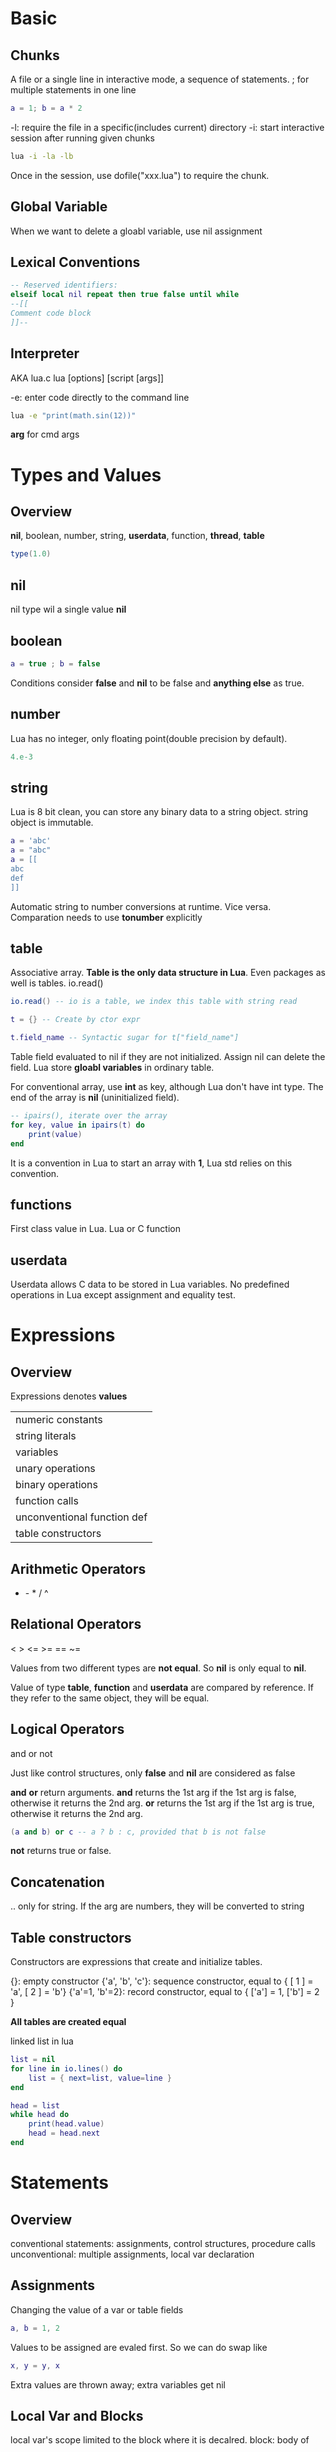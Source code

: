 * Basic
** Chunks
   A file or a single line in interactive mode, a sequence of statements.
   ; for multiple statements in one line
   #+BEGIN_SRC lua
   a = 1; b = a * 2
   #+END_SRC

   -l: require the file in a specific(includes current) directory
   -i: start interactive session after running given chunks
   #+BEGIN_SRC bash
   lua -i -la -lb
   #+END_SRC

   Once in the session, use dofile("xxx.lua") to require the chunk.

** Global Variable
   When we want to delete a gloabl variable, use nil assignment

** Lexical Conventions
   #+BEGIN_SRC lua
   -- Reserved identifiers:
   elseif local nil repeat then true false until while
   --[[
   Comment code block
   ]]--
   #+END_SRC

** Interpreter
   AKA lua.c
   lua [options] [script [args]]

   -e: enter code directly to the command line
   #+BEGIN_SRC bash
   lua -e "print(math.sin(12))"
   #+END_SRC

   *arg* for cmd args
   
* Types and Values
** Overview
   *nil*, boolean, number, string, *userdata*, function, *thread*, *table*
   #+BEGIN_SRC lua
   type(1.0)
   #+END_SRC

** nil
   nil type wil a single value *nil*
   
** boolean
   #+BEGIN_SRC lua
   a = true ; b = false
   #+END_SRC
   
   Conditions consider *false* and *nil* to be false and *anything else* as true.

** number
   Lua has no integer, only floating point(double precision by default).
   #+BEGIN_SRC lua
   4.e-3
   #+END_SRC

** string
   Lua is 8 bit clean, you can store any binary data to a string object.
   string object is immutable.
   #+BEGIN_SRC lua
   a = 'abc'
   a = "abc"
   a = [[
   abc
   def
   ]]
   #+END_SRC

   Automatic string to number conversions at runtime. Vice versa.
   Comparation needs to use *tonumber* explicitly

** table
   Associative array. 
   *Table is the only data structure in Lua*. Even packages as well is tables. io.read()
   #+BEGIN_SRC lua
   io.read() -- io is a table, we index this table with string read

   t = {} -- Create by ctor expr

   t.field_name -- Syntactic sugar for t["field_name"]
   #+END_SRC
   
   Table field evaluated to nil if they are not initialized. Assign nil can delete the field.
   Lua store *gloabl variables* in ordinary table.

   For conventional array, use *int* as key, although Lua don't have int type.  
   The end of the array is *nil* (uninitialized field).
   #+BEGIN_SRC lua
   -- ipairs(), iterate over the array
   for key, value in ipairs(t) do
       print(value)
   end
   #+END_SRC
   It is a convention in Lua to start an array with *1*, Lua std relies on this convention.

** functions
   First class value in Lua. Lua or C function

** userdata
   Userdata allows C data to be stored in Lua variables.
   No predefined operations in Lua except assignment and equality test.

* Expressions
** Overview
   Expressions denotes *values*
   | numeric constants           |
   | string literals             |
   | variables                   |
   | unary operations            |
   | binary operations           |
   | function calls              |
   | unconventional function def |
   | table constructors          |

** Arithmetic Operators
   + - * / ^
     
** Relational Operators
   < > <= >= == ~=

   Values from two different types are *not equal*. So *nil* is only equal to *nil*.
   
   Value of type *table*, *function* and *userdata* are compared by reference.
   If they refer to the same object, they will be equal.

** Logical Operators   
   and or not

   Just like control structures, only *false* and *nil* are considered as false

   *and* *or* return arguments. 
   *and* returns the 1st arg if the 1st arg is false, otherwise it returns the 2nd arg.
   *or*  returns the 1st arg if the 1st arg is true,  otherwise it returns the 2nd arg.
   #+BEGIN_SRC lua
   (a and b) or c -- a ? b : c, provided that b is not false
   #+END_SRC

   *not* returns true or false.

** Concatenation
   .. only for string. If the arg are numbers, they will be converted to string
   
** Table constructors
   Constructors are expressions that create and initialize tables.

   {}:               empty constructor
   {'a', 'b', 'c'}:  sequence constructor, equal to { [ 1 ] = 'a', [ 2 ] = 'b'}
   {'a'=1, 'b'=2}:   record constructor,   equal to { ['a'] = 1,   ['b'] = 2  }
   
   *All tables are created equal*

   linked list in lua
   #+BEGIN_SRC lua
   list = nil
   for line in io.lines() do
       list = { next=list, value=line }
   end

   head = list
   while head do
       print(head.value)
       head = head.next
   end
   #+END_SRC

* Statements
** Overview
   conventional statements: assignments, control structures, procedure calls
   unconventional: multiple assignments, local var declaration

** Assignments
   Changing the value of a var or table fields
   #+BEGIN_SRC lua
   a, b = 1, 2
   #+END_SRC

   Values to be assigned are evaled first. So we can do swap like
   #+BEGIN_SRC lua
   x, y = y, x
   #+END_SRC

   Extra values are thrown away; extra variables get nil

** Local Var and Blocks
   local var's scope limited to the block where it is decalred.
   block: body of
   | function                          |
   | control structure                 |
   | chunk(file one line in iter mode) |

   Creates the local var initialized with global var's value, global var will preserve its value
   #+BEGIN_SRC lua
   local foo = foo   
   #+END_SRC

   Delimit a block explicitly by *do-end*
   #+BEGIN_SRC lua
   do
      local a = 1
   end -- scope of a ends here
   #+END_SRC
   
** Control Structures   
   if-end
   while-end repeat-until for-end

*** if-then-else
    #+BEGIN_SRC lua
    if a < 0 then
        return 10
    elseif then
        return 11
    else
        error("Invalid operation")
    end
    #+END_SRC

*** while
    #+BEGIN_SRC lua
    while condition do
        print(x)
    end
    #+END_SRC

*** repeat
    #+BEGIN_SRC lua
      repeat
          line = io.read()
      until line == ""
    #+END_SRC

*** Numeric for
    #+BEGIN_SRC lua
      for var=exp_start, exp_end, exp_step do
          print(var)
      end    
    #+END_SRC

*** Generic for
    loop values returned by an iterator. 
    std has some iterator utils:
    | io.lines     | file                |
    | pairs        | table               |
    | ipairs       | table               |
    | string.gfind | words of the string |

    #+BEGIN_SRC lua
      for k in pairs(t) do
          print(k)
      end

      for k,v in ipairs(t) do
          print(k)
          print(v)
      end    
    #+END_SRC

*** break and return
    For syntactic reasons, *return* and *break* are last statements in a block
    To return in the middle of a block, use explicit *do* block
    #+BEGIN_SRC lua
      function foo()
          do return end
      end
    #+END_SRC

* Functions
* More about Functions
* Iterators and Generic for
* Compilation and Execution and Errors
* Coroutines
* Complete Examples
